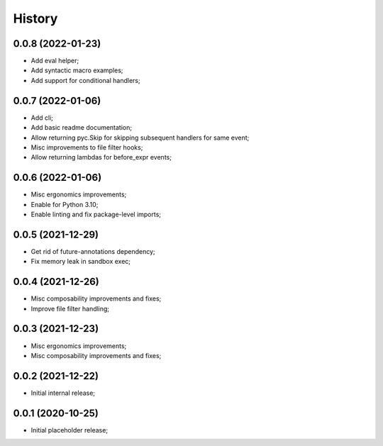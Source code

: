 History
=======

0.0.8 (2022-01-23)
------------------
* Add eval helper;
* Add syntactic macro examples;
* Add support for conditional handlers;

0.0.7 (2022-01-06)
------------------
* Add cli;
* Add basic readme documentation;
* Allow returning pyc.Skip for skipping subsequent handlers for same event;
* Misc improvements to file filter hooks;
* Allow returning lambdas for before_expr events;

0.0.6 (2022-01-06)
------------------
* Misc ergonomics improvements;
* Enable for Python 3.10;
* Enable linting and fix package-level imports;

0.0.5 (2021-12-29)
------------------
* Get rid of future-annotations dependency;
* Fix memory leak in sandbox exec;

0.0.4 (2021-12-26)
------------------
* Misc composability improvements and fixes;
* Improve file filter handling;

0.0.3 (2021-12-23)
------------------
* Misc ergonomics improvements;
* Misc composability improvements and fixes;

0.0.2 (2021-12-22)
------------------
* Initial internal release;

0.0.1 (2020-10-25)
------------------
* Initial placeholder release;
